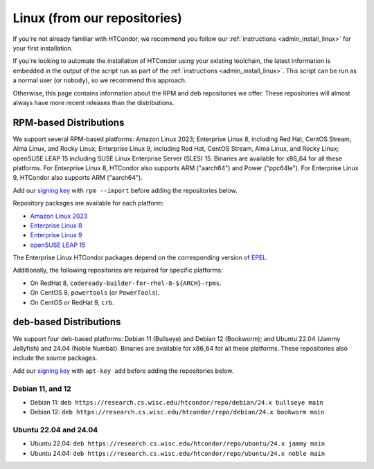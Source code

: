 .. _from_our_repos:

Linux (from our repositories)
=============================

If you're not already familiar with HTCondor, we recommend you follow our
:ref:`instructions <admin_install_linux>` for your first installation.

If you're looking to automate the installation of HTCondor using your existing
toolchain, the latest information is embedded in the output of the script run
as part of the :ref:`instructions <admin_install_linux>`.  This script can
be run as a normal user (or ``nobody``), so we recommend this approach.

Otherwise, this page contains information about the RPM and deb
repositories we offer.  These repositories will almost always have more
recent releases than the distributions.

RPM-based Distributions
-----------------------

We support several RPM-based platforms:
Amazon Linux 2023;
Enterprise Linux 8, including Red Hat, CentOS Stream, Alma Linux, and Rocky Linux;
Enterprise Linux 9, including Red Hat, CentOS Stream, Alma Linux, and Rocky Linux;
openSUSE LEAP 15 including SUSE Linux Enterprise Server (SLES) 15.
Binaries are available for x86_64 for all these platforms.
For Enterprise Linux 8, HTCondor also supports ARM ("aarch64") and Power ("ppc64le").
For Enterprise Linux 9, HTCondor also supports ARM ("aarch64").

Add our `signing key <https://research.cs.wisc.edu/htcondor/repo/keys/HTCondor-24.x-Key>`_
with ``rpm --import`` before adding the repositories below.

Repository packages are available for each platform:

* `Amazon Linux 2023 <https://research.cs.wisc.edu/htcondor/repo/24.x/htcondor-release-current.amzn2023.noarch.rpm>`_
* `Enterprise Linux 8 <https://research.cs.wisc.edu/htcondor/repo/24.x/htcondor-release-current.el8.noarch.rpm>`_
* `Enterprise Linux 9 <https://research.cs.wisc.edu/htcondor/repo/24.x/htcondor-release-current.el9.noarch.rpm>`_
* `openSUSE LEAP 15 <https://research.cs.wisc.edu/htcondor/repo/24.x/htcondor-release-current.leap15.noarch.rpm>`_

The Enterprise Linux HTCondor packages depend on the corresponding
version of `EPEL <https://fedoraproject.org/wiki/EPEL>`_.

Additionally, the following repositories are required for specific platforms:

* On RedHat 8, ``codeready-builder-for-rhel-8-${ARCH}-rpms``.
* On CentOS 8, ``powertools`` (or ``PowerTools``).
* On CentOS or RedHat 9, ``crb``.

deb-based Distributions
-----------------------

We support four deb-based platforms: Debian 11 (Bullseye) and Debian 12 (Bookworm); and
Ubuntu 22.04 (Jammy Jellyfish) and 24.04 (Noble Numbat).
Binaries are available for x86_64 for all these platforms.
These repositories also include the source packages.

Add our `signing key <https://research.cs.wisc.edu/htcondor/repo/keys/HTCondor-24.x-Key>`_
with ``apt-key add`` before adding the repositories below.

Debian 11, and 12
#################

* Debian 11: ``deb https://research.cs.wisc.edu/htcondor/repo/debian/24.x bullseye main``
* Debian 12: ``deb https://research.cs.wisc.edu/htcondor/repo/debian/24.x bookworm main``

Ubuntu 22.04 and 24.04
######################

* Ubuntu 22.04: ``deb https://research.cs.wisc.edu/htcondor/repo/ubuntu/24.x jammy main``
* Ubuntu 24.04: ``deb https://research.cs.wisc.edu/htcondor/repo/ubuntu/24.x noble main``
